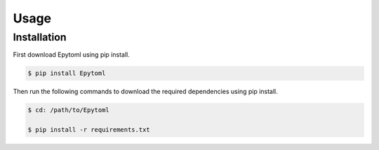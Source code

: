 Usage
=====

.. _installation:

Installation
------------

First download Epytoml using pip install. 

.. code-block:: console

    $ pip install Epytoml

Then run the following commands to download the required dependencies using pip install.

.. code-block:: console

    $ cd: /path/to/Epytoml

    $ pip install -r requirements.txt
